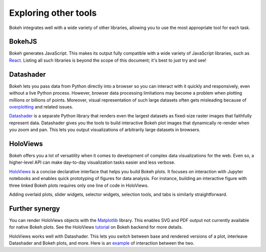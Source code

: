 .. _userguide_compat:

Exploring other tools
=====================

Bokeh integrates well with a wide variety of other libraries, allowing
you to use the most appropriate tool for each task.

BokehJS
-------

Bokeh generates JavaScript. This makes its output fully compatible with
a wide variety of JavaScript libraries, such as `React`_. Listing all
such libraries is beyond the scope of this document; it's best to just
try and see!


Datashader
----------

Bokeh lets you pass data from Python directly into a browser so you
can interact with it quickly and responsively, even without a live
Python process. However, browser data processing limitations may
become a problem when plotting millions or billions of points.
Moreover, visual representation of such large datasets often gets
misleading because of `overplotting`_ and related issues.

`Datashader`_ is a separate Python library that renders even the
largest datasets as fixed-size raster images that faithfully
represent data. Datashader gives you the tools to build interactive
Bokeh plot images that dynamically re-render when you zoom and pan.
This lets you output visualizations of arbitrarily large datasets in
browsers.

.. image:: /_images/ds_sample.png
    :width: 900 px
    :height: 670 px
    :scale: 70 %
    :alt: Datashader Bokeh example
    :align: center

HoloViews
---------

Bokeh offers you a lot of versatility when it comes to development
of complex data visualizations for the web. Even so, a higher-level
API can make day-to-day visualization tasks easier and less verbose.

`HoloViews`_ is a concise declarative interface that helps you build
Bokeh plots. It focuses on interaction with Jupyter notebooks and
enables quick prototyping of figures for data analysis. For instance,
building an interactive figure with three linked Bokeh plots requires
only one line of code in HoloViews.

.. image:: /_images/hv_sample.png
 :width: 976 px
 :height: 510 px
 :scale: 80 %
 :alt: HoloViews Bokeh example
 :align: center

Adding overlaid plots, slider widgets, selector widgets, selection
tools, and tabs is similarly straightforward.

Further synergy
---------------

You can render HoloViews objects with the `Matplotlib`_ library. This
enables SVG and PDF output not currently available for native Bokeh
plots. See the HoloViews `tutorial`_ on Bokeh backend for more
details.

HoloViews works well with Datashader. This lets you switch
between base and rendered versions of a plot, interleave Datashader
and Bokeh plots, and more. Here is an `example`_ of interaction
between the two.

.. _tutorial: http://holoviews.org/Tutorials/Bokeh_Backend.html
.. _HoloViews: http://holoviews.org
.. _React: https://reactjs.org
.. _Datashader: https://github.com/bokeh/datashader
.. _overplotting: https://anaconda.org/jbednar/plotting_pitfalls
.. _example: https://anaconda.org/jbednar/census-hv
.. _Matplotlib: https://matplotlib.org/
